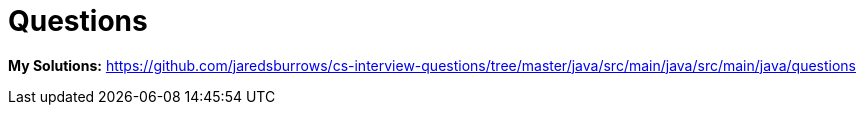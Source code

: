 = Questions

*My Solutions:* link:java/src/main/java/questions[https://github.com/jaredsburrows/cs-interview-questions/tree/master/java/src/main/java/src/main/java/questions]
